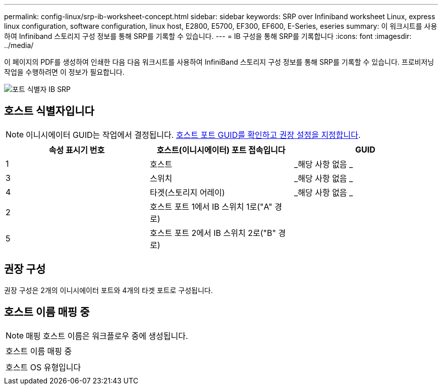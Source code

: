 ---
permalink: config-linux/srp-ib-worksheet-concept.html 
sidebar: sidebar 
keywords: SRP over Infiniband worksheet Linux, express linux configuration, software configuration, linux host, E2800, E5700, EF300, EF600, E-Series, eseries 
summary: 이 워크시트를 사용하여 Infiniband 스토리지 구성 정보를 통해 SRP를 기록할 수 있습니다. 
---
= IB 구성을 통해 SRP를 기록합니다
:icons: font
:imagesdir: ../media/


[role="lead"]
이 페이지의 PDF를 생성하여 인쇄한 다음 다음 워크시트를 사용하여 InfiniBand 스토리지 구성 정보를 통해 SRP를 기록할 수 있습니다. 프로비저닝 작업을 수행하려면 이 정보가 필요합니다.

image::../media/port_identifiers_ib_srp.gif[포트 식별자 IB SRP]



== 호스트 식별자입니다


NOTE: 이니시에이터 GUID는 작업에서 결정됩니다. xref:srp-ib-determine-host-port-guids-task.adoc[호스트 포트 GUID를 확인하고 권장 설정을 지정합니다].

|===
| 속성 표시기 번호 | 호스트(이니시에이터) 포트 접속입니다 | GUID 


 a| 
1
 a| 
호스트
 a| 
_해당 사항 없음 _



 a| 
3
 a| 
스위치
 a| 
_해당 사항 없음 _



 a| 
4
 a| 
타겟(스토리지 어레이)
 a| 
_해당 사항 없음 _



 a| 
2
 a| 
호스트 포트 1에서 IB 스위치 1로("A" 경로)
 a| 



 a| 
5
 a| 
호스트 포트 2에서 IB 스위치 2로("B" 경로)
 a| 

|===


== 권장 구성

권장 구성은 2개의 이니시에이터 포트와 4개의 타겟 포트로 구성됩니다.



== 호스트 이름 매핑 중


NOTE: 매핑 호스트 이름은 워크플로우 중에 생성됩니다.

|===


 a| 
호스트 이름 매핑 중
 a| 



 a| 
호스트 OS 유형입니다
 a| 

|===